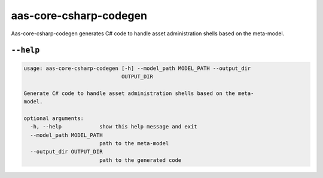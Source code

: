 ***********************
aas-core-csharp-codegen
***********************

Aas-core-csharp-codegen generates C# code to handle asset administration shells based on the meta-model.

``--help``
==========

.. Help starts: aas-core-csharp-codegen --help
.. code-block::

    usage: aas-core-csharp-codegen [-h] --model_path MODEL_PATH --output_dir
                                   OUTPUT_DIR

    Generate C# code to handle asset administration shells based on the meta-
    model.

    optional arguments:
      -h, --help            show this help message and exit
      --model_path MODEL_PATH
                            path to the meta-model
      --output_dir OUTPUT_DIR
                            path to the generated code

.. Help ends: aas-core-csharp-codegen --help
